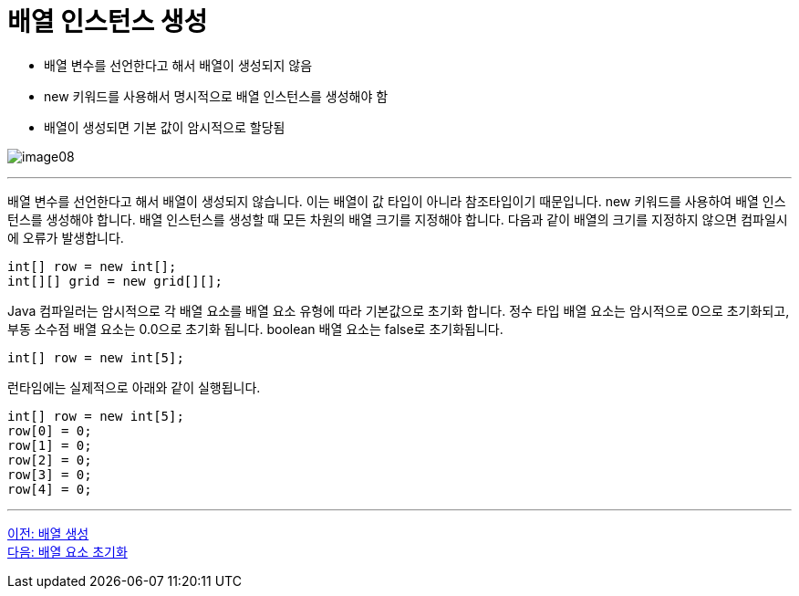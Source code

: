 = 배열 인스턴스 생성

* 배열 변수를 선언한다고 해서 배열이 생성되지 않음
* new 키워드를 사용해서 명시적으로 배열 인스턴스를 생성해야 함
* 배열이 생성되면 기본 값이 암시적으로 할당됨

image:./images/image08.png[]

---

배열 변수를 선언한다고 해서 배열이 생성되지 않습니다. 이는 배열이 값 타입이 아니라 참조타입이기 때문입니다. new 키워드를 사용하여 배열 인스턴스를 생성해야 합니다. 배열 인스턴스를 생성할 때 모든 차원의 배열 크기를 지정해야 합니다. 다음과 같이 배열의 크기를 지정하지 않으면 컴파일시에 오류가 발생합니다.

----
int[] row = new int[];
int[][] grid = new grid[][];
----

Java 컴파일러는 암시적으로 각 배열 요소를 배열 요소 유형에 따라 기본값으로 초기화 합니다. 정수 타입 배열 요소는 암시적으로 0으로 초기화되고, 부동 소수점 배열 요소는 0.0으로 초기화 됩니다. boolean 배열 요소는 false로 초기화됩니다.

----
int[] row = new int[5];
----

런타임에는 실제적으로 아래와 같이 실행됩니다.

----
int[] row = new int[5];
row[0] = 0;
row[1] = 0;
row[2] = 0;
row[3] = 0;
row[4] = 0;
----

---

link:./09_array_creation.adoc[이전: 배열 생성] +
link:./11_initiate_element.adoc[다음: 배열 요소 초기화]